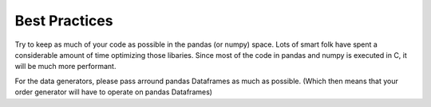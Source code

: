 .. _best_practices:

Best Practices
==============

Try to keep as much of your code as possible in the pandas (or numpy) space. Lots of smart folk have spent a considerable amount of time optimizing those libaries. Since most of the code in pandas and numpy is executed in C, it will be much more performant.

For the data generators, please pass arround pandas Dataframes as much as possible. (Which then means that your order generator will have to operate on pandas Dataframes)
